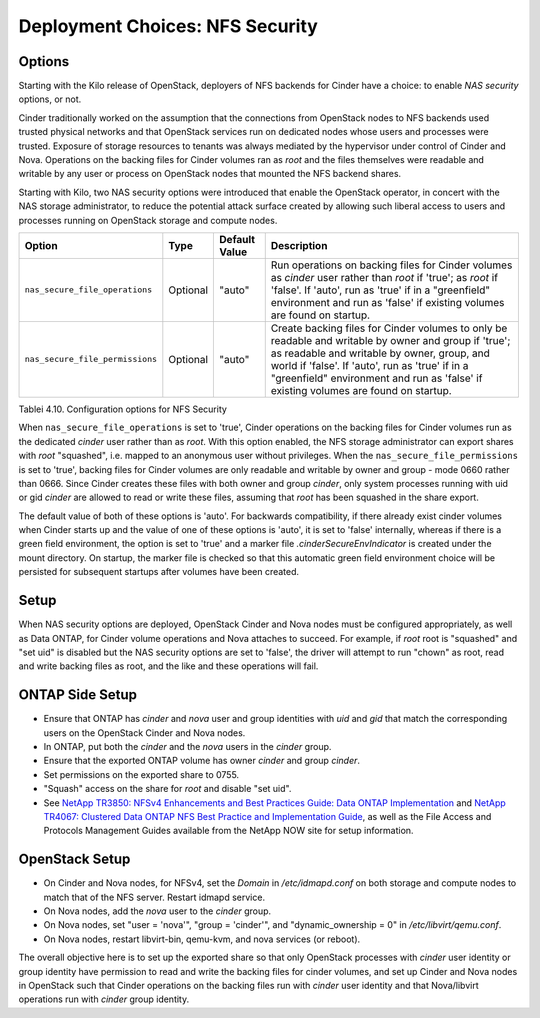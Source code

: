 Deployment Choices: NFS Security
================================

Options
-------

Starting with the Kilo release of OpenStack, deployers of NFS backends
for Cinder have a choice: to enable *NAS security* options, or not.

Cinder traditionally worked on the assumption that the connections from
OpenStack nodes to NFS backends used trusted physical networks and that
OpenStack services run on dedicated nodes whose users and processes were
trusted. Exposure of storage resources to tenants was always mediated by
the hypervisor under control of Cinder and Nova. Operations on the
backing files for Cinder volumes ran as *root* and the files themselves
were readable and writable by any user or process on OpenStack nodes
that mounted the NFS backend shares.

Starting with Kilo, two NAS security options were introduced that enable
the OpenStack operator, in concert with the NAS storage administrator,
to reduce the potential attack surface created by allowing such liberal
access to users and processes running on OpenStack storage and compute
nodes.

+-----------------------------------+------------+-----------------+-------------------------------------------------------------------------------------------------------------------------------------------------------------------------------------------------------------------------------------------------------------------------------------------------+
| Option                            | Type       | Default Value   | Description                                                                                                                                                                                                                                                                                     |
+===================================+============+=================+=================================================================================================================================================================================================================================================================================================+
| ``nas_secure_file_operations``    | Optional   | "auto"          | Run operations on backing files for Cinder volumes as *cinder* user rather than *root* if 'true'; as *root* if 'false'. If 'auto', run as 'true' if in a "greenfield" environment and run as 'false' if existing volumes are found on startup.                                                  |
+-----------------------------------+------------+-----------------+-------------------------------------------------------------------------------------------------------------------------------------------------------------------------------------------------------------------------------------------------------------------------------------------------+
| ``nas_secure_file_permissions``   | Optional   | "auto"          | Create backing files for Cinder volumes to only be readable and writable by owner and group if 'true'; as readable and writable by owner, group, and world if 'false'. If 'auto', run as 'true' if in a "greenfield" environment and run as 'false' if existing volumes are found on startup.   |
+-----------------------------------+------------+-----------------+-------------------------------------------------------------------------------------------------------------------------------------------------------------------------------------------------------------------------------------------------------------------------------------------------+

Tablei 4.10. Configuration options for NFS Security

When ``nas_secure_file_operations`` is set to 'true', Cinder operations
on the backing files for Cinder volumes run as the dedicated *cinder*
user rather than as *root*. With this option enabled, the NFS storage
administrator can export shares with *root* "squashed", i.e. mapped to
an anonymous user without privileges. When the
``nas_secure_file_permissions`` is set to 'true', backing files for
Cinder volumes are only readable and writable by owner and group - mode
0660 rather than 0666. Since Cinder creates these files with both owner
and group *cinder*, only system processes running with uid or gid
*cinder* are allowed to read or write these files, assuming that *root*
has been squashed in the share export.

The default value of both of these options is 'auto'. For backwards
compatibility, if there already exist cinder volumes when Cinder starts
up and the value of one of these options is 'auto', it is set to 'false'
internally, whereas if there is a green field environment, the option is
set to 'true' and a marker file *.cinderSecureEnvIndicator* is created
under the mount directory. On startup, the marker file is checked so
that this automatic green field environment choice will be persisted for
subsequent startups after volumes have been created.

Setup
-----

When NAS security options are deployed, OpenStack Cinder and Nova nodes
must be configured appropriately, as well as Data ONTAP, for Cinder
volume operations and Nova attaches to succeed. For example, if *root*
root is "squashed" and "set uid" is disabled but the NAS security
options are set to 'false', the driver will attempt to run "chown" as
root, read and write backing files as root, and the like and these
operations will fail.

ONTAP Side Setup
----------------
-  Ensure that ONTAP has *cinder* and *nova* user and group
   identities with *uid* and *gid* that match the corresponding users on
   the OpenStack Cinder and Nova nodes.

-  In ONTAP, put both the *cinder* and the *nova* users in the
   *cinder* group.

-  Ensure that the exported ONTAP volume has owner *cinder* and group
   *cinder*.

-  Set permissions on the exported share to 0755.

-  "Squash" access on the share for *root* and disable "set uid".

-  See `NetApp TR3850: NFSv4 Enhancements and Best Practices Guide: Data
   ONTAP Implementation <http://www.netapp.com/us/media/tr-3580.pdf>`__
   and `NetApp TR4067: Clustered Data ONTAP NFS Best Practice and
   Implementation Guide <http://www.netapp.com/us/media/tr-4067.pdf>`__,
   as well as the File Access and Protocols Management Guides available
   from the NetApp NOW site for setup information.

OpenStack Setup
---------------

-  On Cinder and Nova nodes, for NFSv4, set the *Domain* in
   */etc/idmapd.conf* on both storage and compute nodes to match that of
   the NFS server. Restart idmapd service.

-  On Nova nodes, add the *nova* user to the *cinder* group.

-  On Nova nodes, set "user = 'nova'", "group = 'cinder'", and
   "dynamic\_ownership = 0" in */etc/libvirt/qemu.conf*.

-  On Nova nodes, restart libvirt-bin, qemu-kvm, and nova services (or
   reboot).

The overall objective here is to set up the exported share so that only
OpenStack processes with *cinder* user identity or group identity have
permission to read and write the backing files for cinder volumes, and
set up Cinder and Nova nodes in OpenStack such that Cinder operations on
the backing files run with *cinder* user identity and that Nova/libvirt
operations run with *cinder* group identity.
